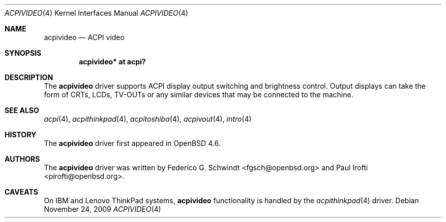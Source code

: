 .\"	$OpenBSD: src/share/man/man4/acpivideo.4,v 1.4 2011/06/17 08:35:11 pirofti Exp $
.\"
.\" Copyright (c) 2009 Paul Irofti <pirofti@openbsd.org>
.\"
.\" Permission to use, copy, modify, and distribute this software for any
.\" purpose with or without fee is hereby granted, provided that the above
.\" copyright notice and this permission notice appear in all copies.
.\"
.\" THE SOFTWARE IS PROVIDED "AS IS" AND THE AUTHOR DISCLAIMS ALL WARRANTIES
.\" WITH REGARD TO THIS SOFTWARE INCLUDING ALL IMPLIED WARRANTIES OF
.\" MERCHANTABILITY AND FITNESS. IN NO EVENT SHALL THE AUTHOR BE LIABLE FOR
.\" ANY SPECIAL, DIRECT, INDIRECT, OR CONSEQUENTIAL DAMAGES OR ANY DAMAGES
.\" WHATSOEVER RESULTING FROM LOSS OF USE, DATA OR PROFITS, WHETHER IN AN
.\" ACTION OF CONTRACT, NEGLIGENCE OR OTHER TORTIOUS ACTION, ARISING OUT OF
.\" OR IN CONNECTION WITH THE USE OR PERFORMANCE OF THIS SOFTWARE.
.\"
.\"
.Dd $Mdocdate: November 24 2009 $
.Dt ACPIVIDEO 4
.Os
.Sh NAME
.Nm acpivideo
.Nd ACPI video
.Sh SYNOPSIS
.Cd "acpivideo* at acpi?"
.Sh DESCRIPTION
The
.Nm
driver supports ACPI display output switching and brightness control.
Output displays can take the form of CRTs, LCDs, TV-OUTs or any similar devices
that may be connected to the machine.
.Sh SEE ALSO
.Xr acpi 4 ,
.Xr acpithinkpad 4 ,
.Xr acpitoshiba 4 ,
.Xr acpivout 4 ,
.Xr intro 4
.Sh HISTORY
The
.Nm
driver first appeared in
.Ox 4.6 .
.Sh AUTHORS
.An -nosplit
The
.Nm
driver was written by
.An Federico G. Schwindt Aq fgsch@openbsd.org
and
.An Paul Irofti Aq pirofti@openbsd.org .
.Sh CAVEATS
On IBM and Lenovo ThinkPad systems,
.Nm
functionality is handled by the
.Xr acpithinkpad 4
driver.
